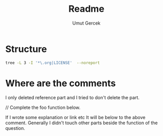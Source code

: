 #+TITLE: Readme
#+AUTHOR:    Umut Gercek
#+EMAIL:     umutgercek1999@gmail.com

* Structure
#+BEGIN_SRC bash :exports both :results raw 
tree -L 3 -I '*\.org|LICENSE'  --noreport
#+END_SRC

* Where are the comments
I only deleted reference part and I tried to don't delete the part.

// Complete the foo function below.

If I wrote some explanation or link etc It will be below to the above comment.
Generally I didn't touch other parts beside the function of the question.
